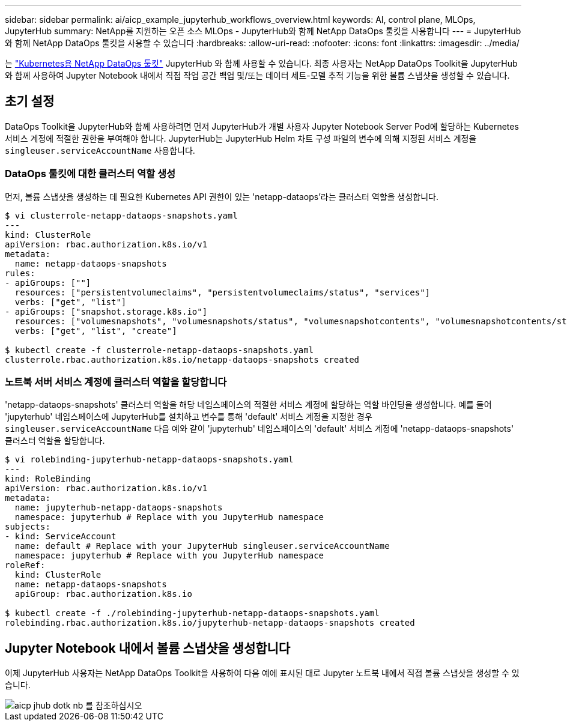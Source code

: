 ---
sidebar: sidebar 
permalink: ai/aicp_example_jupyterhub_workflows_overview.html 
keywords: AI, control plane, MLOps, JupyterHub 
summary: NetApp를 지원하는 오픈 소스 MLOps - JupyterHub와 함께 NetApp DataOps 툴킷을 사용합니다 
---
= JupyterHub와 함께 NetApp DataOps 툴킷을 사용할 수 있습니다
:hardbreaks:
:allow-uri-read: 
:nofooter: 
:icons: font
:linkattrs: 
:imagesdir: ../media/


[role="lead"]
는 https://github.com/NetApp/netapp-dataops-toolkit/tree/main/netapp_dataops_k8s["Kubernetes용 NetApp DataOps 툴킷"^] JupyterHub 와 함께 사용할 수 있습니다. 최종 사용자는 NetApp DataOps Toolkit을 JupyterHub와 함께 사용하여 Jupyter Notebook 내에서 직접 작업 공간 백업 및/또는 데이터 세트-모델 추적 기능을 위한 볼륨 스냅샷을 생성할 수 있습니다.



== 초기 설정

DataOps Toolkit을 JupyterHub와 함께 사용하려면 먼저 JupyterHub가 개별 사용자 Jupyter Notebook Server Pod에 할당하는 Kubernetes 서비스 계정에 적절한 권한을 부여해야 합니다. JupyterHub는 JupyterHub Helm 차트 구성 파일의 변수에 의해 지정된 서비스 계정을 `singleuser.serviceAccountName` 사용합니다.



=== DataOps 툴킷에 대한 클러스터 역할 생성

먼저, 볼륨 스냅샷을 생성하는 데 필요한 Kubernetes API 권한이 있는 'netapp-dataops'라는 클러스터 역할을 생성합니다.

[source]
----
$ vi clusterrole-netapp-dataops-snapshots.yaml
---
kind: ClusterRole
apiVersion: rbac.authorization.k8s.io/v1
metadata:
  name: netapp-dataops-snapshots
rules:
- apiGroups: [""]
  resources: ["persistentvolumeclaims", "persistentvolumeclaims/status", "services"]
  verbs: ["get", "list"]
- apiGroups: ["snapshot.storage.k8s.io"]
  resources: ["volumesnapshots", "volumesnapshots/status", "volumesnapshotcontents", "volumesnapshotcontents/status"]
  verbs: ["get", "list", "create"]

$ kubectl create -f clusterrole-netapp-dataops-snapshots.yaml
clusterrole.rbac.authorization.k8s.io/netapp-dataops-snapshots created
----


=== 노트북 서버 서비스 계정에 클러스터 역할을 할당합니다

'netapp-dataops-snapshots' 클러스터 역할을 해당 네임스페이스의 적절한 서비스 계정에 할당하는 역할 바인딩을 생성합니다. 예를 들어 'jupyterhub' 네임스페이스에 JupyterHub를 설치하고 변수를 통해 'default' 서비스 계정을 지정한 경우 `singleuser.serviceAccountName` 다음 예와 같이 'jupyterhub' 네임스페이스의 'default' 서비스 계정에 'netapp-dataops-snapshots' 클러스터 역할을 할당합니다.

[source]
----
$ vi rolebinding-jupyterhub-netapp-dataops-snapshots.yaml
---
kind: RoleBinding
apiVersion: rbac.authorization.k8s.io/v1
metadata:
  name: jupyterhub-netapp-dataops-snapshots
  namespace: jupyterhub # Replace with you JupyterHub namespace
subjects:
- kind: ServiceAccount
  name: default # Replace with your JupyterHub singleuser.serviceAccountName
  namespace: jupyterhub # Replace with you JupyterHub namespace
roleRef:
  kind: ClusterRole
  name: netapp-dataops-snapshots
  apiGroup: rbac.authorization.k8s.io

$ kubectl create -f ./rolebinding-jupyterhub-netapp-dataops-snapshots.yaml
rolebinding.rbac.authorization.k8s.io/jupyterhub-netapp-dataops-snapshots created
----


== Jupyter Notebook 내에서 볼륨 스냅샷을 생성합니다

이제 JupyterHub 사용자는 NetApp DataOps Toolkit을 사용하여 다음 예에 표시된 대로 Jupyter 노트북 내에서 직접 볼륨 스냅샷을 생성할 수 있습니다.

image::aicp_jhub_dotk_nb.png[aicp jhub dotk nb 를 참조하십시오]
